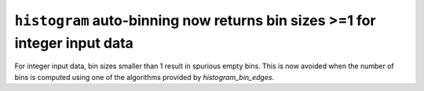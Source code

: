 ``histogram`` auto-binning now returns bin sizes >=1 for integer input data
---------------------------------------------------------------------------
For integer input data, bin sizes smaller than 1 result in spurious empty
bins.  This is now avoided when the number of bins is computed using one of the
algorithms provided by `histogram_bin_edges`.
